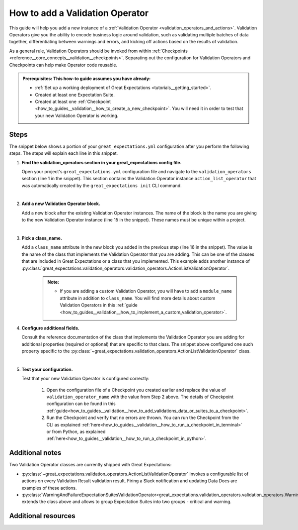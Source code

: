 .. _how_to_guides__validation__how_to_add_a_validation_operator:

How to add a Validation Operator
======================================

This guide will help you add a new instance of a :ref:`Validation Operator <validation_operators_and_actions>`. Validation Operators give you the ability to encode business logic around validation, such as validating multiple batches of data together, differentiating between warnings and errors, and kicking off actions based on the results of validation.

As a general rule, Validation Operators should be invoked from within :ref:`Checkpoints <reference__core_concepts__validation__checkpoints>`. Separating out the configuration for Validation Operators and Checkpoints can help make Operator code reusable.

.. admonition:: Prerequisites: This how-to guide assumes you have already:

  - :ref:`Set up a working deployment of Great Expectations <tutorials__getting_started>`.
  - Created at least one Expectation Suite.
  - Created at least one :ref:`Checkpoint <how_to_guides__validation__how_to_create_a_new_checkpoint>`. You will need it in order to test that your new Validation Operator is working.

Steps
-----

The snippet below shows a portion of your ``great_expectations.yml`` configuration after you perform the following steps. The steps will explain each line in this snippet.

.. code-block:: yaml
   :linenos:

   validation_operators:
     action_list_operator:
       class_name: ActionListValidationOperator
       action_list:
       - name: store_validation_result
         action:
           class_name: StoreValidationResultAction
       - name: store_evaluation_params
         action:
           class_name: StoreEvaluationParametersAction
       - name: update_data_docs
         action:
           class_name: UpdateDataDocsAction
     # Next Validation Operator was added manually
     my_second_validation_operator:
       class_name: ActionListValidationOperator
       action_list:
       - name: store_validation_result
         action:
           class_name: StoreValidationResultAction


#. **Find the validation_operators section in your great_expectations config file.**

   Open your project's ``great_expectations.yml`` configuration file and navigate to the ``validation_operators`` section (line 1 in the snippet). This section contains the Validation Operator instance ``action_list_operator`` that was automatically created by the ``great_expectations init`` CLI command.

   |
#. **Add a new Validation Operator block.**

   Add a new block after the existing Validation Operator instances. The name of the block is the name you are giving to the new Validation Operator instance (line 15 in the snippet). These names must be unique within a project.

   |
#. **Pick a class_name.**

   Add a ``class_name`` attribute in the new block you added in the previous step (line 16 in the snippet). The value is the name of the class that implements the Validation Operator that you are adding. This can be one of the classes that are included in Great Expectations or a class that you implemented. This example adds another instance of :py:class:`great_expectations.validation_operators.validation_operators.ActionListValidationOperator`.

     .. admonition:: Note:

       - If you are adding a custom Validation Operator, you will have to add a ``module_name`` attribute in addition to ``class_name``. You will find more details about custom Validation Operators in this :ref:`guide <how_to_guides__validation__how_to_implement_a_custom_validation_operator>`.


#. **Configure additional fields.**

   Consult the reference documentation of the class that implements the Validation Operator you are adding for additional properties (required or optional) that are specific to that class. The snippet above configured one such property specific to the :py:class:`~great_expectations.validation_operators.ActionListValidationOperator` class.

   |
#. **Test your configuration.**

   Test that your new Validation Operator is configured correctly:

      1. Open the configuration file of a Checkpoint you created earlier and replace the value of ``validation_operator_name`` with the value from Step 2 above. The details of Checkpoint configuration can be found in this :ref:`guide<how_to_guides__validation__how_to_add_validations_data_or_suites_to_a_checkpoint>`.
      2. Run the Checkpoint and verify that no errors are thrown. You can run the Checkpoint from the CLI as explained :ref:`here<how_to_guides__validation__how_to_run_a_checkpoint_in_terminal>` or from Python, as explained :ref:`here<how_to_guides__validation__how_to_run_a_checkpoint_in_python>`.


Additional notes
----------------

Two Validation Operator classes are currently shipped with Great Expectations:

* :py:class:`~great_expectations.validation_operators.ActionListValidationOperator` invokes a configurable list of actions on every Validation Result validation result. Firing a Slack notification and updating Data Docs are examples of these actions.

* :py:class:`WarningAndFailureExpectationSuitesValidationOperator<great_expectations.validation_operators.validation_operators.WarningAndFailureExpectationSuitesValidationOperator>` extends the class above and allows to group Expectation Suites into two groups - critical and warning.


Additional resources
--------------------

.. discourse::
    :topic_identifier: 217
